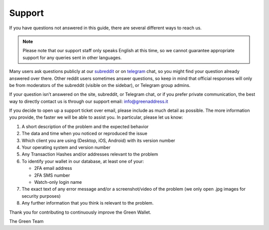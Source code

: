 Support
=======

If you have questions not answered in this guide, there are several different ways to
reach us.

.. note:: Please note that our support staff only speaks English at this time, so we
   cannot guarantee appropriate support for any queries sent in other languages.

Many users ask questions publicly at our subreddit_ or on telegram_ chat, so you might
find your question already answered over there. Other reddit users sometimes answer
questions, so keep in mind that official responses will only be from moderators of the
subreddit (visible on the sidebar), or Telegram group admins.

.. _subreddit: https://www.reddit.com/r/GreenAddress/
.. _telegram: https://t.me/blockstream_green

If your question isn’t answered on the site, subreddit, or Telegram chat, or if you prefer
private communication, the best way to directly contact us is through our support email: 
info@greenaddress.it

If you decide to open up a support ticket over email, please include as much detail as
possible. The more information you provide, the faster we will be able to assist you. In
particular, please let us know:

1. A short description of the problem and the expected behavior
2. The data and time when you noticed or reproduced the issue
3. Which client you are using (Desktop, iOS, Android) with its version number
4. Your operating system and version number
5. Any Transaction Hashes and/or addresses relevant to the problem
6. To identify your wallet in our database, at least one of your:

   - 2FA email address
   - 2FA SMS number
   - Watch-only login name

7. The exact text of any error message and/or a screenshot/video of the problem (we only
   open .jpg images for security purposes)
8. Any further information that you think is relevant to the problem.

Thank you for contributing to continuously improve the Green Wallet.

The Green Team